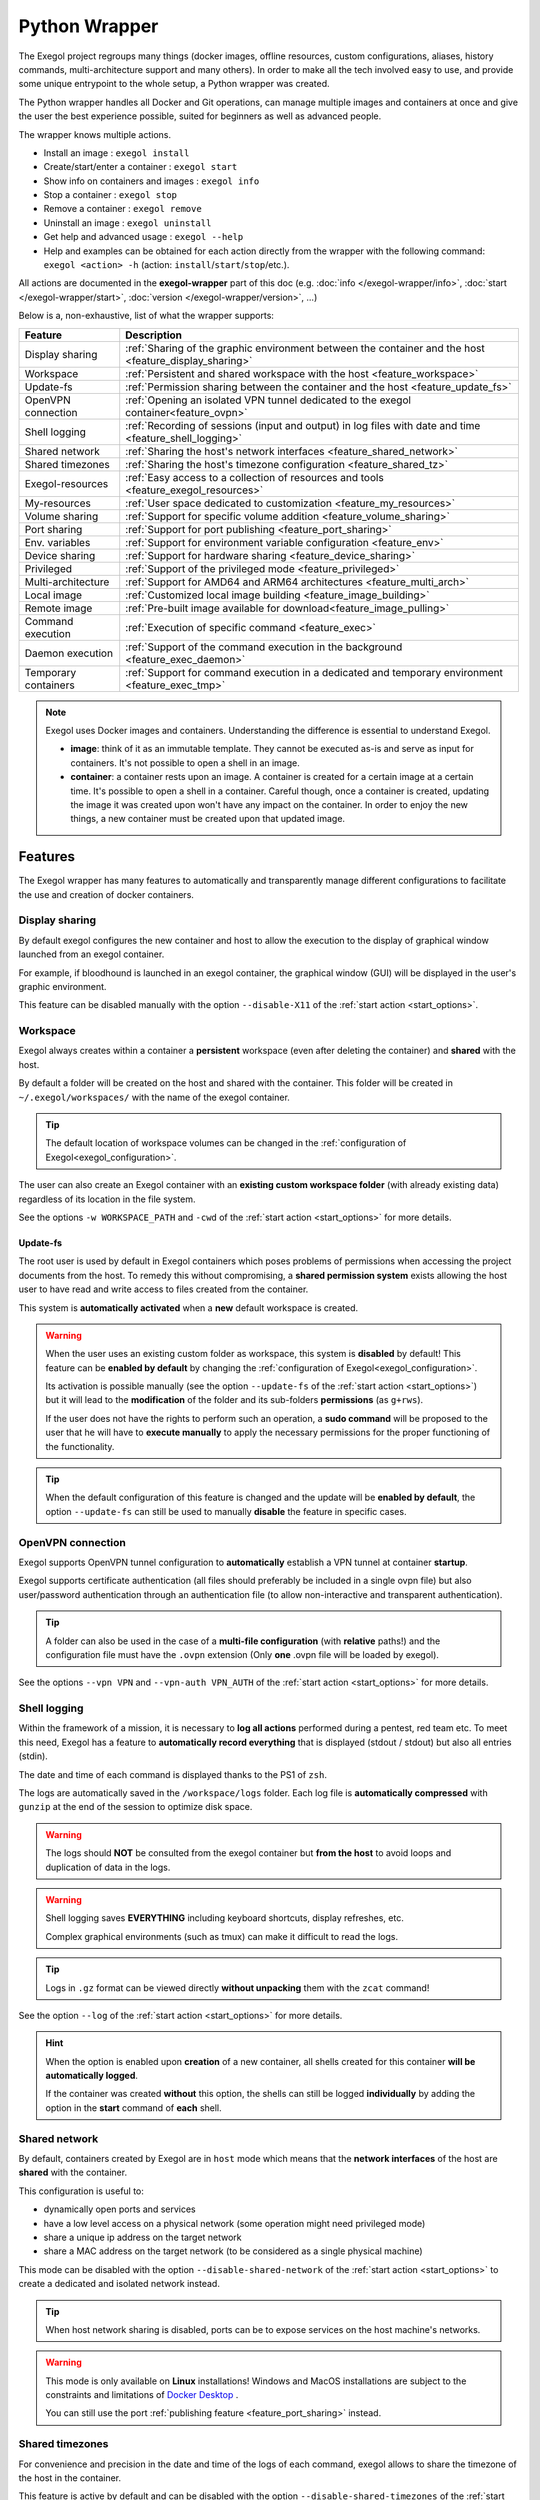 ==============
Python Wrapper
==============

The Exegol project regroups many things (docker images, offline resources, custom configurations, aliases, history commands, multi-architecture support and many others). In order to make all the tech involved easy to use, and provide some unique entrypoint to the whole setup, a Python wrapper was created.

The Python wrapper handles all Docker and Git operations, can manage multiple images and containers at once and give the user the best experience possible, suited for beginners as well as advanced people.

The wrapper knows multiple actions.

* Install an image : ``exegol install``
* Create/start/enter a container : ``exegol start``
* Show info on containers and images : ``exegol info``
* Stop a container : ``exegol stop``
* Remove a container : ``exegol remove``
* Uninstall an image : ``exegol uninstall``
* Get help and advanced usage : ``exegol --help``
* Help and examples can be obtained for each action directly from the wrapper with the following command: ``exegol <action> -h`` (action: ``install``/``start``/``stop``/etc.).


All actions are documented in the **exegol-wrapper** part of this doc (e.g. :doc:`info </exegol-wrapper/info>`, :doc:`start </exegol-wrapper/start>`, :doc:`version </exegol-wrapper/version>`, ...)

Below is a, non-exhaustive, list of what the wrapper supports:

====================== =============
 Feature                Description
====================== =============
 Display sharing        :ref:`Sharing of the graphic environment between the container and the host <feature_display_sharing>`
 Workspace              :ref:`Persistent and shared workspace with the host <feature_workspace>`
 Update-fs              :ref:`Permission sharing between the container and the host <feature_update_fs>`
 OpenVPN connection     :ref:`Opening an isolated VPN tunnel dedicated to the exegol container<feature_ovpn>`
 Shell logging          :ref:`Recording of sessions (input and output) in log files with date and time <feature_shell_logging>`
 Shared network         :ref:`Sharing the host's network interfaces <feature_shared_network>`
 Shared timezones       :ref:`Sharing the host's timezone configuration <feature_shared_tz>`
 Exegol-resources       :ref:`Easy access to a collection of resources and tools <feature_exegol_resources>`
 My-resources           :ref:`User space dedicated to customization <feature_my_resources>`
 Volume sharing         :ref:`Support for specific volume addition <feature_volume_sharing>`
 Port sharing           :ref:`Support for port publishing <feature_port_sharing>`
 Env. variables         :ref:`Support for environment variable configuration <feature_env>`
 Device sharing         :ref:`Support for hardware sharing <feature_device_sharing>`
 Privileged             :ref:`Support of the privileged mode <feature_privileged>`
 Multi-architecture     :ref:`Support for AMD64 and ARM64 architectures <feature_multi_arch>`
 Local image            :ref:`Customized local image building <feature_image_building>`
 Remote image           :ref:`Pre-built image available for download<feature_image_pulling>`
 Command execution      :ref:`Execution of specific command <feature_exec>`
 Daemon execution       :ref:`Support of the command execution in the background <feature_exec_daemon>`
 Temporary containers   :ref:`Support for command execution in a dedicated and temporary environment <feature_exec_tmp>`
====================== =============


.. note::

   Exegol uses Docker images and containers. Understanding the difference is essential to understand Exegol.

   * **image**: think of it as an immutable template. They cannot be executed as-is and serve as input for containers. It's not possible to open a shell in an image.
   * **container**: a container rests upon an image. A container is created for a certain image at a certain time. It's possible to open a shell in a container. Careful though, once a container is created, updating the image it was created upon won't have any impact on the container. In order to enjoy the new things, a new container must be created upon that updated image.

Features
========

The Exegol wrapper has many features to automatically and transparently manage different configurations to facilitate the use and creation of docker containers.

.. _feature_display_sharing:

Display sharing
---------------

By default exegol configures the new container and host to allow the execution to the display of graphical window launched from an exegol container.

For example, if bloodhound is launched in an exegol container, the graphical window (GUI) will be displayed in the user's graphic environment.

This feature can be disabled manually with the option ``--disable-X11`` of the :ref:`start action <start_options>`.

.. _feature_workspace:

Workspace
---------

Exegol always creates within a container a **persistent** workspace (even after deleting the container) and **shared** with the host.

By default a folder will be created on the host and shared with the container. This folder will be created in ``~/.exegol/workspaces/`` with the name of the exegol container.

.. tip::
    The default location of workspace volumes can be changed in the :ref:`configuration of Exegol<exegol_configuration>`.

The user can also create an Exegol container with an **existing custom workspace folder** (with already existing data) regardless of its location in the file system.

See the options ``-w WORKSPACE_PATH`` and ``-cwd`` of the :ref:`start action <start_options>` for more details.

.. _feature_update_fs:

Update-fs
~~~~~~~~~

The root user is used by default in Exegol containers which poses problems of permissions when accessing the project documents from the host.
To remedy this without compromising, a **shared permission system** exists allowing the host user to have read and write access to files created from the container.

This system is **automatically activated** when a **new** default workspace is created.


.. warning::
    When the user uses an existing custom folder as workspace, this system is **disabled** by default! This feature can be **enabled by default** by changing the :ref:`configuration of Exegol<exegol_configuration>`.

    Its activation is possible manually (see the option ``--update-fs`` of the :ref:`start action <start_options>`) but it will lead to the **modification** of the folder and its sub-folders **permissions** (as ``g+rws``).

    If the user does not have the rights to perform such an operation, a **sudo command** will be proposed to the user that he will have to **execute manually** to apply the necessary permissions for the proper functioning of the functionality.

.. tip::
    When the default configuration of this feature is changed and the update will be **enabled by default**, the option ``--update-fs`` can still be used to manually **disable** the feature in specific cases.

.. _feature_ovpn:

OpenVPN connection
------------------

Exegol supports OpenVPN tunnel configuration to **automatically** establish a VPN tunnel at container **startup**.

Exegol supports certificate authentication (all files should preferably be included in a single ovpn file) but also user/password authentication through an authentication file (to allow non-interactive and transparent authentication).

.. tip::
    A folder can also be used in the case of a **multi-file configuration** (with **relative** paths!) and the configuration file must have the ``.ovpn`` extension (Only **one** .ovpn file will be loaded by exegol).

See the options ``--vpn VPN`` and ``--vpn-auth VPN_AUTH`` of the :ref:`start action <start_options>` for more details.

.. _feature_shell_logging:

Shell logging
-------------

Within the framework of a mission, it is necessary to **log all actions** performed during a pentest, red team etc.
To meet this need, Exegol has a feature to **automatically record everything** that is displayed (stdout / stdout) but also all entries (stdin).

The date and time of each command is displayed thanks to the PS1 of ``zsh``.

The logs are automatically saved in the ``/workspace/logs`` folder. Each log file is **automatically compressed** with ``gunzip`` at the end of the session to optimize disk space.

.. warning::
    The logs should **NOT** be consulted from the exegol container but **from the host** to avoid loops and duplication of data in the logs.

.. warning::
    Shell logging saves **EVERYTHING** including keyboard shortcuts, display refreshes, etc.

    Complex graphical environments (such as tmux) can make it difficult to read the logs.

.. tip::
    Logs in ``.gz`` format can be viewed directly **without unpacking** them with the ``zcat`` command!

See the option ``--log`` of the :ref:`start action <start_options>` for more details.

.. hint::
    When the option is enabled upon **creation** of a new container, all shells created for this container **will be automatically logged**.

    If the container was created **without** this option, the shells can still be logged **individually** by adding the option in the **start** command of **each** shell.

.. _feature_shared_network:

Shared network
--------------

By default, containers created by Exegol are in ``host`` mode which means that the **network interfaces** of the host are **shared** with the container.

This configuration is useful to:

* dynamically open ports and services
* have a low level access on a physical network (some operation might need privileged mode)
* share a unique ip address on the target network
* share a MAC address on the target network (to be considered as a single physical machine)

This mode can be disabled with the option ``--disable-shared-network`` of the :ref:`start action <start_options>` to create a dedicated and isolated network instead.

.. tip::
    When host network sharing is disabled, ports can be  to expose services on the host machine's networks.

.. warning::
    This mode is only available on **Linux** installations!
    Windows and MacOS installations are subject to the constraints and limitations of `Docker Desktop <https://docs.docker.com/network/network-tutorial-host/#prerequisites>`__ .

    You can still use the port :ref:`publishing feature <feature_port_sharing>` instead.

.. _feature_shared_tz:

Shared timezones
----------------

For convenience and precision in the date and time of the logs of each command, exegol allows to share the timezone of the host in the container.

This feature is active by default and can be disabled with the option ``--disable-shared-timezones`` of the :ref:`start action <start_options>`.

.. _feature_exegol_resources:

Exegol-resources
----------------

To save time and have at hand many tools, scripts and other resources, exegol maintains a repository :ref:`exegol-resources <exegol-resources>` contains many updated tools that are available to the host and exegol containers.

This module is not mandatory and can be downloaded later.

.. hint::
    If an antivirus is present on your host, be careful to exclude the destination folder of the ``exegol-resources`` module before downloading it.

This feature is active and shared by default and can be disabled with the option ``--disable-exegol-resources`` of the :ref:`start action <start_options>`.

.. _feature_my_resources:

My-resources
------------

The my-resources feature is a space dedicated to the user and shared with all the containers. This space allows to store configurations and to install personal tools.

More details on the functionality of the wrapper :ref:`here <My-resources-wrapper>` and how to take advantage of the customization system :doc:`here </exegol-image/my-resources>`.

.. _feature_volume_sharing:

Volume sharing
--------------

For specific needs, the exegol wrapper allows to add additional custom volumes (type bind mounts) when creating an exegol container.

See the option ``--volume VOLUMES`` of the :ref:`action start <start_options>` for more details.

.. _feature_port_sharing:

Port sharing
------------

When the host network is not shared, it is still possible to **publish** specific ports to expose **services** or **port** ranges.

.. hint::
    This configuration is **compatible** even with installations based on Docker Desktop.

This feature allows the user to select:
* a specific network interface (for example 127.0.0.1) or by default all interfaces (0.0.0.0).
* the port to open on the host interface.
* the destination port to be linked in the container.
* the protocol to use, docker supports ``TCP``, ``UDP`` and ``SCTP`` protocols (default is TCP).

See the option ``--port PORTS`` of the :ref:`start action <start_options>` for more details.

.. _feature_env:

Env. variables
--------------

Exegol can configure custom environment variables defined by the user.

When the environment variables are defined at the first time of the container creation, these variables will be:
* accessible in the container by all processes
* present during the whole lifetime of the container

The environment variables can be defined when opening a shell in an **existing** container and will be available **only** in the user's shell until it is closed.

See the option ``--env ENVS`` of the :ref:`start action <start_options>` for more details.

.. _feature_device_sharing:

Device sharing
--------------

For the needs of some applications running on physical hardware (such as proxmark3), exegol can supply the container with one or more physical devices.

See the option ``--device DEVICES`` of the :ref:`start action <start_options>` for more details.

.. warning::
    Not supported by `Docker Desktop <https://docs.docker.com/desktop/faqs/#can-i-pass-through-a-usb-device-to-a-container>`__.


.. _feature_privileged:

Privileged
----------

For particular needs, it is sometimes necessary to have **privileged rights** to perform certain actions.
If Exegol does **not** allow you to have specifically the rights necessary, you can configure your container in privileged mode to get **full administrator rights**.

.. warning::
    This configuration is particularly **dangerous** because it gives the container **full admin control** over the **kernel** of the **host** machine.

    Use this option **only** if you know **exactly** what you are doing!!

See the option ``--privileged`` of the :ref:`start action <start_options>` for more details.

.. _feature_multi_arch:

Multi-architecture
------------------

Exegol supports ``ARM64`` architecture (in addition to the classic ``AMD64``) since version ``4.1.0`` of the wrapper and ``3.0.0`` of the images.

This support allows you to fully use exegol on hardware equipped with an **ARM** processor (such as Mac M1 / M2 but also some Raspberry Pi).

.. warning::
    Exegol only supports **64-bit ARM** architecture! If your ARM processor supports 64-bit, make sure your **OS** is also installed in **64-bit version** to use exegol!

.. tip::
    For experienced users or developers, it is possible to explicitly modify the architecture used by the Exegol wrapper with the :ref:`general option <general_options>` ``--arch ARCH``.

    But be **careful**, the modification of this parameter can lead to **malfunctions**!

.. _feature_image_building:

Local image building
--------------------

The wrapper allows users to locally build their images from the ``exegol-images`` sources.

More information in the :ref:`advanced uses <local_build>` section.

.. _feature_image_pulling:

Remote image pulling
--------------------

To save time, pre-built images are available for download from DockerHub.
These images can be downloaded and installed / updated from the exegol wrapper with the :doc:`install </exegol-wrapper/install>` and :doc:`update </exegol-wrapper/update>` actions.

.. _feature_exec:

Command execution
------------------

The Exegol wrapper does not only allow the opening of interactive shells, it is also possible to execute **single commands** in several ways.

.. tip::
    To see the execution logs of the command, the user must add the parameter ``-v``.

The details of this functionality are detailed in the :doc:`exec </exegol-wrapper/exec>` action.

.. _feature_exec_daemon:

Daemon execution
~~~~~~~~~~~~~~~~

One of the execution modes can be in the **background** like a daemon service.
In this way the wrapper executes the **user's command**, for example an application such as bloodhound.
The wrapper **launches** the task in an exegol container and **finishes immediately** without occupying the user's terminal, leaving the application **open**.

See the option ``--background`` of the :ref:`exec action <exec_options>` for more details.

.. _feature_exec_tmp:

Temporary containers
~~~~~~~~~~~~~~~~~~~~

Another feature of the :doc:`exec </exegol-wrapper/exec>` action is the execution in a **temporary** container.

In this mode, a **temporary** container will be created and **dedicated** to the execution of the command specified by the user.

This mode can be useful to run a given command with the most **up-to-date** image already installed on the host, for any **test** or for special **privacy** needs.

See the option ``--tmp`` of the :ref:`exec action <exec_options>` for more details.

